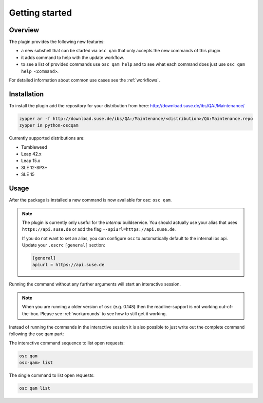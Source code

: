 Getting started
===============

Overview
--------

The plugin provides the following new features:

- a new subshell that can be started via ``osc qam`` that only accepts the new
  commands of this plugin.

- it adds command to help with the update workflow.

- to see a list of provided commands use ``osc qam help`` and to see what each
  command does just use ``osc qam help <command>``.

For detailed information about common use cases see the :ref:`workflows`.

Installation
------------

To install the plugin add the repository for your distribution from here:
http://download.suse.de/ibs/QA:/Maintenance/

.. code:: bash

          zypper ar -f http://download.suse.de/ibs/QA:/Maintenance/<distribution>/QA:Maintenance.repo
          zypper in python-oscqam

Currently supported distributions are:

- Tumbleweed

- Leap 42.x

- Leap 15.x

- SLE 12-SP3+

- SLE 15

Usage
-----

After the package is installed a new command is now available for osc: ``osc
qam``.

.. note::

   The plugin is currently only useful for the *internal* buildservice.
   You should actually use your alias that uses ``https://api.suse.de``
   or add the flag ``--apiurl=https://api.suse.de``.

   If you do not want to set an alias, you can configure ``osc`` to
   automatically default to the internal ibs api.
   Update your ``.oscrc`` ``[general]`` section:

   .. code:: bash

      [general]
      apiurl = https://api.suse.de

Running the command without any further arguments will start an interactive
session.

.. note::

   When you are running a older version of ``osc`` (e.g. 0.148) then the
   readline-support is not working out-of-the-box. Please see
   :ref:`workarounds` to see how to still get it working.

Instead of running the commands in the interactive session it is also possible
to just write out the complete command following the osc qam part:

The interactive command sequence to list open requests:

.. code-block:: bash

          osc qam
          osc-qam> list

The single command to list open requests:

.. code-block:: bash

          osc qam list
